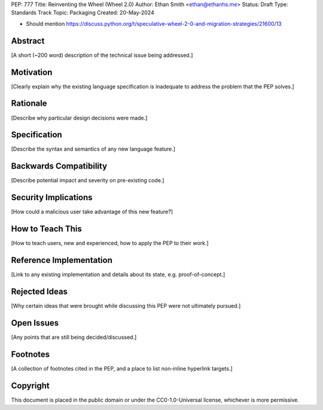 PEP: 777
Title: Reinventing the Wheel (Wheel 2.0)
Author: Ethan Smith <ethan@ethanhs.me>
Status: Draft
Type: Standards Track
Topic: Packaging
Created: 20-May-2024

- Should mention https://discuss.python.org/t/speculative-wheel-2-0-and-migration-strategies/21600/13

Abstract
========

[A short (~200 word) description of the technical issue being addressed.]


Motivation
==========

[Clearly explain why the existing language specification is inadequate to address the problem that the PEP solves.]


Rationale
=========

[Describe why particular design decisions were made.]


Specification
=============

[Describe the syntax and semantics of any new language feature.]


Backwards Compatibility
=======================

[Describe potential impact and severity on pre-existing code.]


Security Implications
=====================

[How could a malicious user take advantage of this new feature?]


How to Teach This
=================

[How to teach users, new and experienced, how to apply the PEP to their work.]


Reference Implementation
========================

[Link to any existing implementation and details about its state, e.g. proof-of-concept.]


Rejected Ideas
==============

[Why certain ideas that were brought while discussing this PEP were not ultimately pursued.]


Open Issues
===========

[Any points that are still being decided/discussed.]


Footnotes
=========

[A collection of footnotes cited in the PEP, and a place to list non-inline hyperlink targets.]


Copyright
=========

This document is placed in the public domain or under the
CC0-1.0-Universal license, whichever is more permissive.
